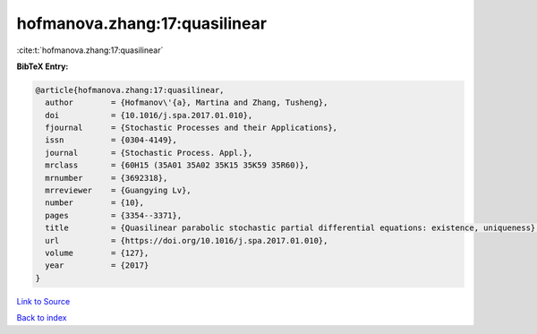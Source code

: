 hofmanova.zhang:17:quasilinear
==============================

:cite:t:`hofmanova.zhang:17:quasilinear`

**BibTeX Entry:**

.. code-block:: bibtex

   @article{hofmanova.zhang:17:quasilinear,
     author        = {Hofmanov\'{a}, Martina and Zhang, Tusheng},
     doi           = {10.1016/j.spa.2017.01.010},
     fjournal      = {Stochastic Processes and their Applications},
     issn          = {0304-4149},
     journal       = {Stochastic Process. Appl.},
     mrclass       = {60H15 (35A01 35A02 35K15 35K59 35R60)},
     mrnumber      = {3692318},
     mrreviewer    = {Guangying Lv},
     number        = {10},
     pages         = {3354--3371},
     title         = {Quasilinear parabolic stochastic partial differential equations: existence, uniqueness},
     url           = {https://doi.org/10.1016/j.spa.2017.01.010},
     volume        = {127},
     year          = {2017}
   }

`Link to Source <https://doi.org/10.1016/j.spa.2017.01.010},>`_


`Back to index <../By-Cite-Keys.html>`_
